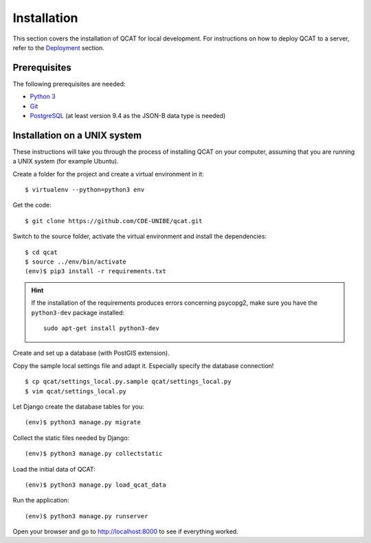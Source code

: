 Installation
============

This section covers the installation of QCAT for local development. For
instructions on how to deploy QCAT to a server, refer to the
`Deployment`_ section.

.. _Deployment: deployment.html

Prerequisites
-------------

The following prerequisites are needed:

* `Python 3`_
* `Git`_
* `PostgreSQL`_ (at least version 9.4 as the JSON-B data type is needed)

.. _Python 3: http://python.org/
.. _Git: http://git-scm.com/
.. _PostgreSQL: http://www.postgresql.org/

Installation on a UNIX system
-----------------------------

These instructions will take you through the process of installing QCAT
on your computer, assuming that you are running a UNIX system (for
example Ubuntu).

Create a folder for the project and create a virtual environment in it::

    $ virtualenv --python=python3 env

Get the code::

    $ git clone https://github.com/CDE-UNIBE/qcat.git

Switch to the source folder, activate the virtual environment and
install the dependencies::

    $ cd qcat
    $ source ../env/bin/activate
    (env)$ pip3 install -r requirements.txt

.. hint::
    If the installation of the requirements produces errors concerning
    psycopg2, make sure you have the ``python3-dev`` package installed::

        sudo apt-get install python3-dev

Create and set up a database (with PostGIS extension).

Copy the sample local settings file and adapt it. Especially specify the
database connection! ::

    $ cp qcat/settings_local.py.sample qcat/settings_local.py
    $ vim qcat/settings_local.py

Let Django create the database tables for you::

    (env)$ python3 manage.py migrate

Collect the static files needed by Django::

    (env)$ python3 manage.py collectstatic

Load the initial data of QCAT::

    (env)$ python3 manage.py load_qcat_data

Run the application::

    (env)$ python3 manage.py runserver

Open your browser and go to http://localhost:8000 to see if everything
worked.

